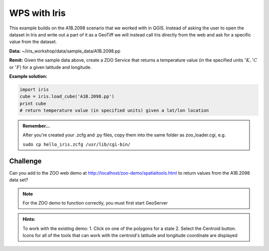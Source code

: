 =============
WPS with Iris
=============

.. todo::

   Description of the A1B.2098.pp dataset (or alternative if substituded)

This example builds on the A1B.2098 scenario that we worked with in QGIS. Instead of asking the user to open the dataset in Iris and write out a part of it as a GeoTiff we will instead call Iris directly from the web and ask for a specific value from the dataset.

**Data:** ~/iris_workshop/data/sample_data/A1B.2098.pp

**Remit:** Given the sample data above, create a ZOO Service that returns a temperature value (in the specified units :math:`^{\circ}K,^{\circ}C` or :math:`^{\circ}F`) for a given latitude and longitude.

**Example solution:**

.. code-block:: python

   import iris
   cube = iris.load_cube('A1B.2098.pp')
   print cube
   # return temperature value (in specified units) given a lat/lon location

.. admonition:: Remember...

   After you're created your .zcfg and .py files, copy them into the same folder as zoo_loader.cgi, e.g.

   ``sudo cp hello_iris.zcfg /usr/lib/cgi-bin/``


Challenge
---------
Can you add to the ZOO web demo at http://localhost/zoo-demo/spatialtools.html to return values from the A1B.2098 data set?

.. Note::

   For the ZOO demo to function correctly, you must first start GeoServer

.. admonition:: Hints:

   To work with the existing demo:
   1. Click on one of the polygons for a state
   2. Select the Centroid button. Icons for all of the tools that can work with the centroid's latitude and longitude coordinate are displayed

